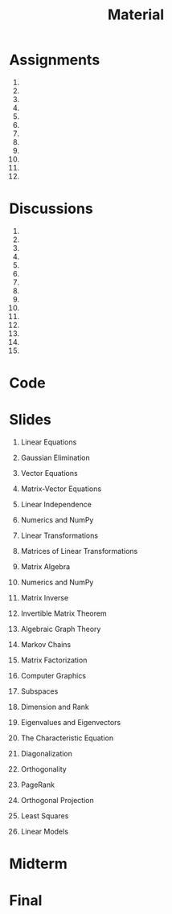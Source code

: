 #+title: Material
#+HTML_HEAD: <link rel="stylesheet" type="text/css" href="../globalStyle.css" />
#+OPTIONS: html-style:nil H:1 toc:t num:nil
#+HTML_LINK_HOME: index.html
* Assignments
1.
2.
3.
4.
5.
6.
7.
8.
9.
10.
11.
12.
* Discussions
1.
2.
3.
4.
5.
6.
7.
8.
9.
10.
11.
12.
13.
14.
15.
* Code
* Slides
** Linear Equations
** Gaussian Elimination
** Vector Equations
** Matrix-Vector Equations
** Linear Independence
** Numerics and NumPy
** Linear Transformations
** Matrices of Linear Transformations
** Matrix Algebra
** Numerics and NumPy
** Matrix Inverse
** Invertible Matrix Theorem
** Algebraic Graph Theory
** Markov Chains
** Matrix Factorization
** Computer Graphics
** Subspaces
** Dimension and Rank
** Eigenvalues and Eigenvectors
** The Characteristic Equation
** Diagonalization
** Orthogonality
** PageRank
** Orthogonal Projection
** Least Squares
** Linear Models
* Midterm
* Final

